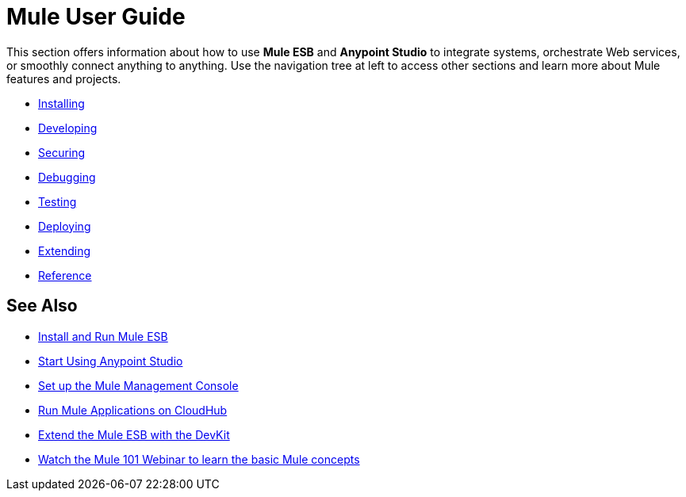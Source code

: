 = Mule User Guide

This section offers information about how to use *Mule ESB* and *Anypoint Studio* to integrate systems, orchestrate Web services, or smoothly connect anything to anything. Use the navigation tree at left to access other sections and learn more about Mule features and projects.

* link:/mule-user-guide/v/3.6/installing[Installing]
* link:/mule-user-guide/v/3.6/developing[Developing]
* link:/mule-user-guide/v/3.6/securing[Securing]
* link:/mule-user-guide/v/3.6/debugging[Debugging]
* link:/mule-user-guide/v/3.6/testing[Testing]
* link:/mule-user-guide/v/3.6/deploying[Deploying]
* link:/mule-user-guide/v/3.6/extending[Extending]
* link:/mule-user-guide/v/3.6/reference[Reference]

== See Also

* link:/mule-user-guide/v/3.6/installing[Install and Run Mule ESB]
* link:/mule-fundamentals/v/3.6/first-30-minutes-with-mule[Start Using Anypoint Studio] 
* link:/mule-management-console/v/3.6/setting-up-mmc[Set up the Mule Management Console]
* link:/runtime-manager/getting-started-with-runtime-manager[Run Mule Applications on CloudHub]
* link:/anypoint-connector-devkit/v/3.7[Extend the Mule ESB with the DevKit]
* http://www.mulesoft.com/webinars/esb/mule-101-intro-to-mule[Watch the Mule 101 Webinar to learn the basic Mule concepts]
